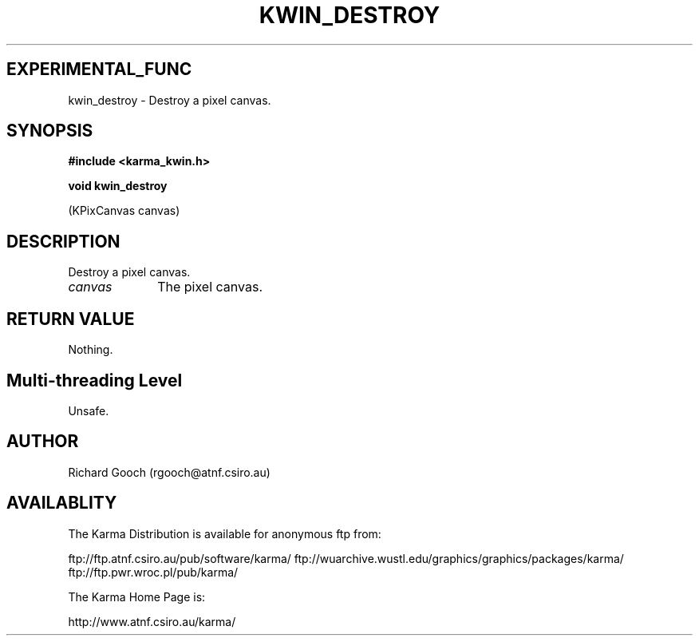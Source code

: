 .TH KWIN_DESTROY 3 "13 Nov 2005" "Karma Distribution"
.SH EXPERIMENTAL_FUNC
kwin_destroy \- Destroy a pixel canvas.
.SH SYNOPSIS
.B #include <karma_kwin.h>
.sp
.B void kwin_destroy
.sp
(KPixCanvas canvas)
.SH DESCRIPTION
Destroy a pixel canvas.
.IP \fIcanvas\fP 1i
The pixel canvas.
.SH RETURN VALUE
Nothing.
.SH Multi-threading Level
Unsafe.
.SH AUTHOR
Richard Gooch (rgooch@atnf.csiro.au)
.SH AVAILABLITY
The Karma Distribution is available for anonymous ftp from:

ftp://ftp.atnf.csiro.au/pub/software/karma/
ftp://wuarchive.wustl.edu/graphics/graphics/packages/karma/
ftp://ftp.pwr.wroc.pl/pub/karma/

The Karma Home Page is:

http://www.atnf.csiro.au/karma/
